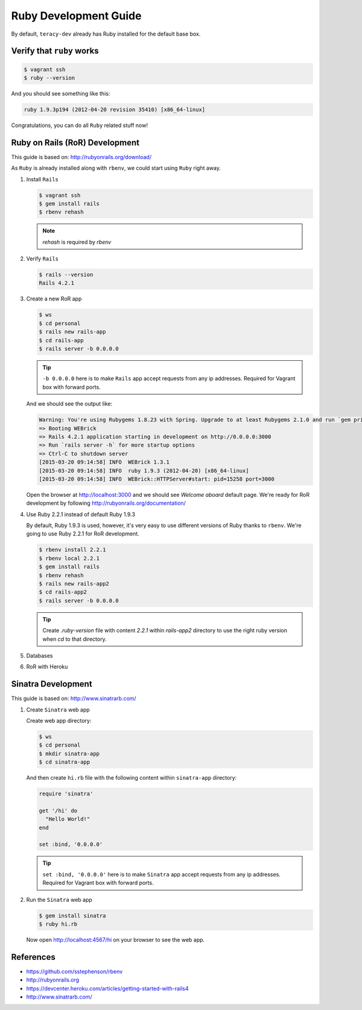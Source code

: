 Ruby Development Guide
======================

By default, ``teracy-dev`` already has Ruby installed for the default base box.


Verify that ``ruby`` works
--------------------------

..  code-block:: bash

    $ vagrant ssh
    $ ruby --version

And you should see something like this:

..  code-block:: bash

    ruby 1.9.3p194 (2012-04-20 revision 35410) [x86_64-linux]

Congratulations, you can do all ``Ruby`` related stuff now!


Ruby on Rails (RoR) Development
-------------------------------

This guide is based on: http://rubyonrails.org/download/

As ``Ruby`` is already installed along with ``rbenv``, we could start using ``Ruby`` right away.

#.  Install ``Rails``

    ..  code-block:: bash

        $ vagrant ssh
        $ gem install rails
        $ rbenv rehash

    .. note::
       `rehash` is required by `rbenv`

#.  Verify ``Rails``

    ..  code-block:: bash

        $ rails --version
        Rails 4.2.1

#.  Create a new RoR app

    ..  code-block:: bash

        $ ws
        $ cd personal
        $ rails new rails-app
        $ cd rails-app
        $ rails server -b 0.0.0.0

    ..  tip::
        ``-b 0.0.0.0`` here is to make ``Rails`` app accept requests from any ip addresses. Required
        for Vagrant box with forward ports.

    And we should see the output like:

    ..  code-block:: bash

        Warning: You're using Rubygems 1.8.23 with Spring. Upgrade to at least Rubygems 2.1.0 and run `gem pristine --all` for better startup performance.
        => Booting WEBrick
        => Rails 4.2.1 application starting in development on http://0.0.0.0:3000
        => Run `rails server -h` for more startup options
        => Ctrl-C to shutdown server
        [2015-03-20 09:14:58] INFO  WEBrick 1.3.1
        [2015-03-20 09:14:58] INFO  ruby 1.9.3 (2012-04-20) [x86_64-linux]
        [2015-03-20 09:14:58] INFO  WEBrick::HTTPServer#start: pid=15258 port=3000

    Open the browser at http://localhost:3000 and we should see `Welcome aboard` default page.
    We're ready for RoR development by following http://rubyonrails.org/documentation/

#.  Use Ruby 2.2.1 instead of default Ruby 1.9.3

    By default, Ruby 1.9.3 is used, however, it's very easy to use different versions of Ruby thanks
    to ``rbenv``. We're going to use Ruby 2.2.1 for RoR development.

    ..  code-block:: bash

        $ rbenv install 2.2.1
        $ rbenv local 2.2.1
        $ gem install rails
        $ rbenv rehash
        $ rails new rails-app2
        $ cd rails-app2
        $ rails server -b 0.0.0.0

    ..  tip::
        Create `.ruby-version` file with content `2.2.1` within `rails-app2` directory to use the
        right ruby version when `cd` to that directory.

    ..  todo::
        We'll support multiple Ruby versions via config by this
        issue: https://issues.teracy.org/browse/DEV-199

#.  Databases

    ..  todo::
        We need to update this section

#.  RoR with Heroku

    ..  todo::
        We need to update this section

Sinatra Development
-------------------

This guide is based on: http://www.sinatrarb.com/

#.  Create ``Sinatra`` web app

    Create web app directory:

    ..  code-block:: bash

        $ ws
        $ cd personal
        $ mkdir sinatra-app
        $ cd sinatra-app

    And then create ``hi.rb`` file with the following content within ``sinatra-app`` directory:

    ..  code-block:: ruby

        require 'sinatra'

        get '/hi' do
          "Hello World!"
        end

        set :bind, '0.0.0.0'

    ..  tip::
        ``set :bind, '0.0.0.0'`` here is to make ``Sinatra`` app accept requests from any ip
        addresses. Required for Vagrant box with forward ports.

#.  Run the ``Sinatra`` web app

    ..  code-block:: bash

        $ gem install sinatra
        $ ruby hi.rb

    Now open http://localhost:4567/hi on your browser to see the web app.

References
----------
- https://github.com/sstephenson/rbenv
- http://rubyonrails.org
- https://devcenter.heroku.com/articles/getting-started-with-rails4
- http://www.sinatrarb.com/


